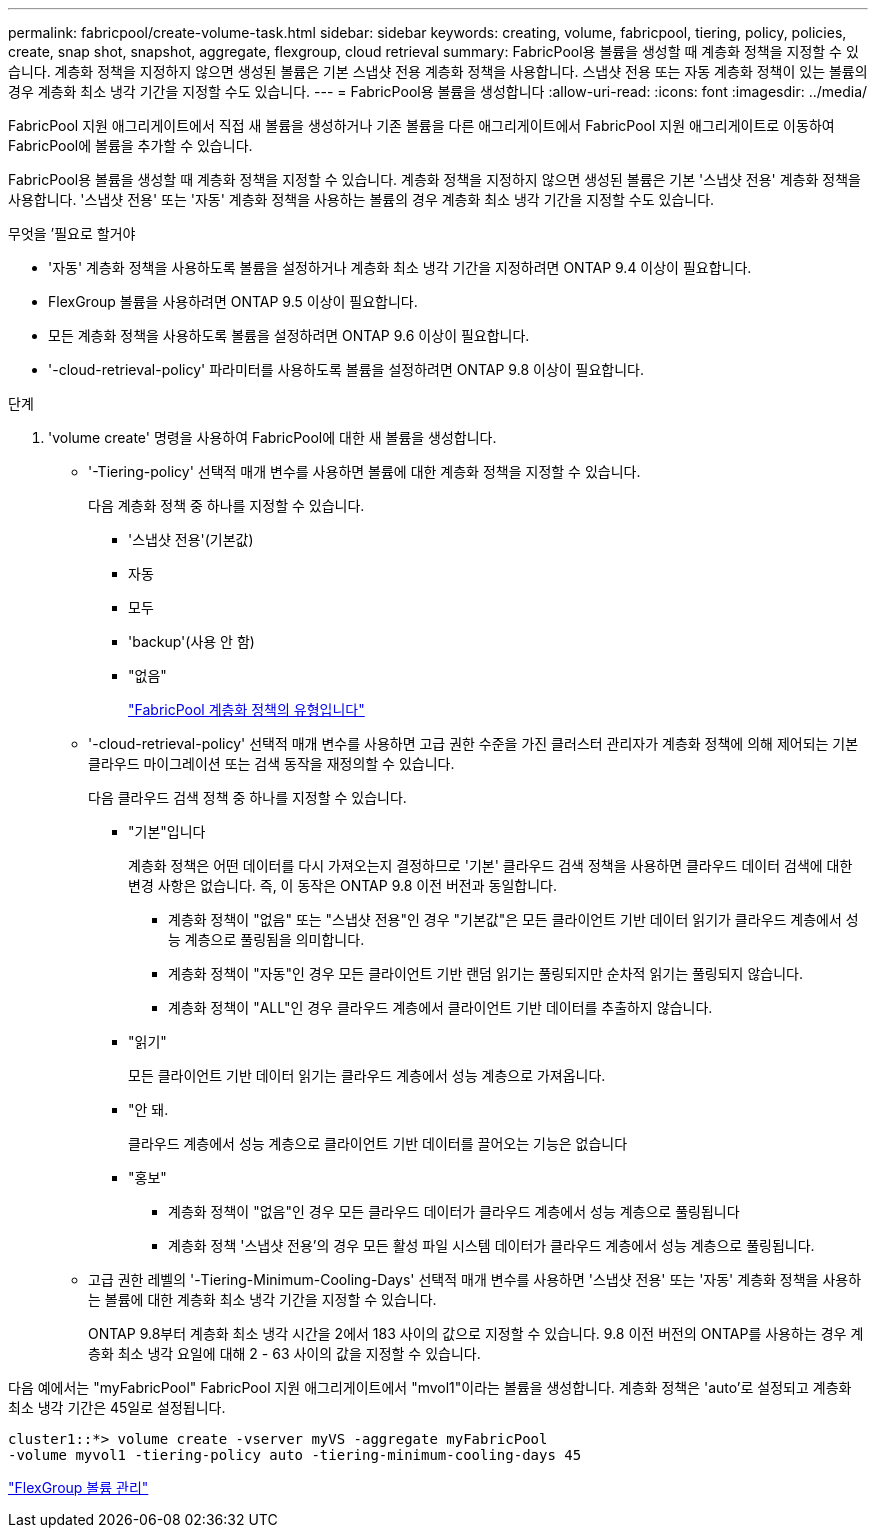 ---
permalink: fabricpool/create-volume-task.html 
sidebar: sidebar 
keywords: creating, volume, fabricpool, tiering, policy, policies, create, snap shot, snapshot, aggregate, flexgroup, cloud retrieval 
summary: FabricPool용 볼륨을 생성할 때 계층화 정책을 지정할 수 있습니다. 계층화 정책을 지정하지 않으면 생성된 볼륨은 기본 스냅샷 전용 계층화 정책을 사용합니다. 스냅샷 전용 또는 자동 계층화 정책이 있는 볼륨의 경우 계층화 최소 냉각 기간을 지정할 수도 있습니다. 
---
= FabricPool용 볼륨을 생성합니다
:allow-uri-read: 
:icons: font
:imagesdir: ../media/


[role="lead"]
FabricPool 지원 애그리게이트에서 직접 새 볼륨을 생성하거나 기존 볼륨을 다른 애그리게이트에서 FabricPool 지원 애그리게이트로 이동하여 FabricPool에 볼륨을 추가할 수 있습니다.

FabricPool용 볼륨을 생성할 때 계층화 정책을 지정할 수 있습니다. 계층화 정책을 지정하지 않으면 생성된 볼륨은 기본 '스냅샷 전용' 계층화 정책을 사용합니다. '스냅샷 전용' 또는 '자동' 계층화 정책을 사용하는 볼륨의 경우 계층화 최소 냉각 기간을 지정할 수도 있습니다.

.무엇을 &#8217;필요로 할거야
* '자동' 계층화 정책을 사용하도록 볼륨을 설정하거나 계층화 최소 냉각 기간을 지정하려면 ONTAP 9.4 이상이 필요합니다.
* FlexGroup 볼륨을 사용하려면 ONTAP 9.5 이상이 필요합니다.
* 모든 계층화 정책을 사용하도록 볼륨을 설정하려면 ONTAP 9.6 이상이 필요합니다.
* '-cloud-retrieval-policy' 파라미터를 사용하도록 볼륨을 설정하려면 ONTAP 9.8 이상이 필요합니다.


.단계
. 'volume create' 명령을 사용하여 FabricPool에 대한 새 볼륨을 생성합니다.
+
** '-Tiering-policy' 선택적 매개 변수를 사용하면 볼륨에 대한 계층화 정책을 지정할 수 있습니다.
+
다음 계층화 정책 중 하나를 지정할 수 있습니다.

+
*** '스냅샷 전용'(기본값)
*** 자동
*** 모두
*** 'backup'(사용 안 함)
*** "없음"
+
link:tiering-policies-concept.html#types-of-fabricpool-tiering-policies["FabricPool 계층화 정책의 유형입니다"]



** '-cloud-retrieval-policy' 선택적 매개 변수를 사용하면 고급 권한 수준을 가진 클러스터 관리자가 계층화 정책에 의해 제어되는 기본 클라우드 마이그레이션 또는 검색 동작을 재정의할 수 있습니다.
+
다음 클라우드 검색 정책 중 하나를 지정할 수 있습니다.

+
*** "기본"입니다
+
계층화 정책은 어떤 데이터를 다시 가져오는지 결정하므로 '기본' 클라우드 검색 정책을 사용하면 클라우드 데이터 검색에 대한 변경 사항은 없습니다. 즉, 이 동작은 ONTAP 9.8 이전 버전과 동일합니다.

+
**** 계층화 정책이 "없음" 또는 "스냅샷 전용"인 경우 "기본값"은 모든 클라이언트 기반 데이터 읽기가 클라우드 계층에서 성능 계층으로 풀링됨을 의미합니다.
**** 계층화 정책이 "자동"인 경우 모든 클라이언트 기반 랜덤 읽기는 풀링되지만 순차적 읽기는 풀링되지 않습니다.
**** 계층화 정책이 "ALL"인 경우 클라우드 계층에서 클라이언트 기반 데이터를 추출하지 않습니다.


*** "읽기"
+
모든 클라이언트 기반 데이터 읽기는 클라우드 계층에서 성능 계층으로 가져옵니다.

*** "안 돼.
+
클라우드 계층에서 성능 계층으로 클라이언트 기반 데이터를 끌어오는 기능은 없습니다

*** "홍보"
+
**** 계층화 정책이 "없음"인 경우 모든 클라우드 데이터가 클라우드 계층에서 성능 계층으로 풀링됩니다
**** 계층화 정책 '스냅샷 전용'의 경우 모든 활성 파일 시스템 데이터가 클라우드 계층에서 성능 계층으로 풀링됩니다.




** 고급 권한 레벨의 '-Tiering-Minimum-Cooling-Days' 선택적 매개 변수를 사용하면 '스냅샷 전용' 또는 '자동' 계층화 정책을 사용하는 볼륨에 대한 계층화 최소 냉각 기간을 지정할 수 있습니다.
+
ONTAP 9.8부터 계층화 최소 냉각 시간을 2에서 183 사이의 값으로 지정할 수 있습니다. 9.8 이전 버전의 ONTAP를 사용하는 경우 계층화 최소 냉각 요일에 대해 2 - 63 사이의 값을 지정할 수 있습니다.





다음 예에서는 "myFabricPool" FabricPool 지원 애그리게이트에서 "mvol1"이라는 볼륨을 생성합니다. 계층화 정책은 'auto'로 설정되고 계층화 최소 냉각 기간은 45일로 설정됩니다.

[listing]
----
cluster1::*> volume create -vserver myVS -aggregate myFabricPool
-volume myvol1 -tiering-policy auto -tiering-minimum-cooling-days 45
----
link:../flexgroup/index.html["FlexGroup 볼륨 관리"]
